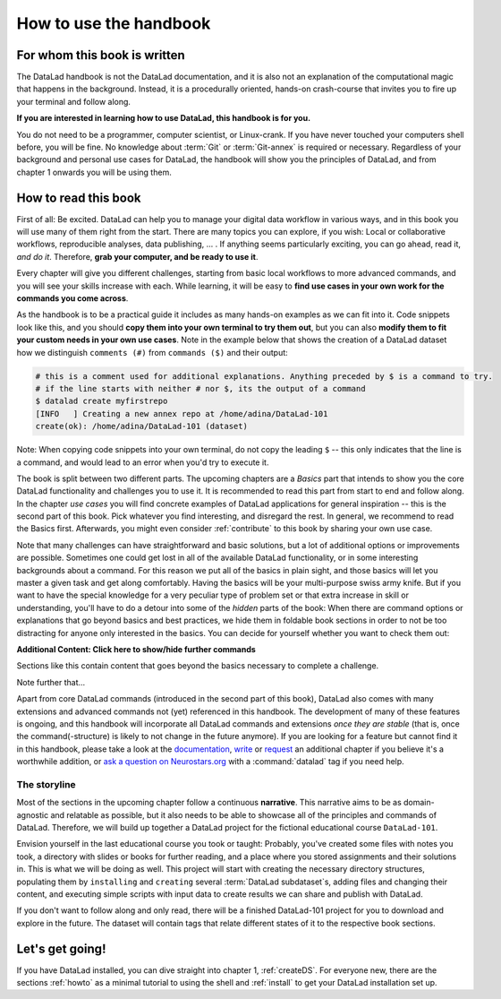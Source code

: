 How to use the handbook
=======================

For whom this book is written
-----------------------------

The DataLad handbook is not the DataLad documentation, and it is also
not an explanation of the computational magic that happens in the background.
Instead, it is a procedurally oriented, hands-on crash-course that invites
you to fire up your terminal and follow along.

**If you are interested in learning how to use DataLad, this handbook is for you.**

You do not need to be a programmer, computer scientist, or Linux-crank.
If you have never touched your computers shell before, you will be fine.
No knowledge about :term:`Git` or :term:`Git-annex` is required or necessary.
Regardless of your background and personal use cases for DataLad, the
handbook will show you the principles of DataLad, and from chapter 1 onwards
you will be using them.

How to read this book
---------------------

First of all: Be excited. DataLad can help you to manage your digital data
workflow in various ways, and in this book you will use many of them right
from the start.
There are many topics you can explore, if you wish:
Local or collaborative workflows, reproducible analyses, data publishing, ... .
If anything seems particularly exciting, you can go ahead, read it, *and do it*.
Therefore, **grab your computer, and be ready to use it**.

Every chapter will give you different challenges, starting from basic local
workflows to more advanced commands, and you will see your skills increase
with each. While learning, it will be easy to
**find use cases in your own work for the commands you come across**.

As the handbook is to be a practical guide it includes as many hands-on examples
as we can fit into it. Code snippets look like this, and you should
**copy them into your own terminal to try them out**, but you can also
**modify them to fit your custom needs in your own use cases**.
Note in the example below that shows the creation of a DataLad dataset how
we distinguish ``comments (#)`` from ``commands ($)`` and their output:

.. code-block:: bash

   # this is a comment used for additional explanations. Anything preceded by $ is a command to try.
   # if the line starts with neither # nor $, its the output of a command
   $ datalad create myfirstrepo
   [INFO   ] Creating a new annex repo at /home/adina/DataLad-101
   create(ok): /home/adina/DataLad-101 (dataset)

Note: When copying code snippets into your own terminal, do not copy the leading
``$`` -- this only indicates that the line is a command, and would lead to an
error when you'd try to execute it.

The book is split between two different parts. The upcoming chapters
are a *Basics* part that intends to show you the core DataLad functionality
and challenges you to use it. It is recommended to read this part from
start to end and follow along.
In the chapter *use cases* you will find concrete examples of
DataLad applications for general inspiration -- this is the second part of this book.
Pick whatever you find interesting, and disregard the rest.
In general, we recommend to read the Basics first. Afterwards,
you might even consider :ref:`contribute` to this book by sharing your own use case.

Note that many challenges can have straightforward and basic solutions,
but a lot of additional options or improvements are possible.
Sometimes one could get lost in all of the available DataLad functionality,
or in some interesting backgrounds about a command.
For this reason we put all of the basics in plain sight, and those basics
will let you master a given task and get along comfortably.
Having the basics will be your multi-purpose swiss army knife.
But if you want to have the special knowledge for a very peculiar type
of problem set or that extra increase in skill or understanding,
you'll have to do a detour into some of the *hidden* parts of the book:
When there are command options or explanations that go beyond basics and
best practices, we hide them in foldable book sections in order
to not be too distracting for anyone only interested in the basics.
You can decide for yourself whether you want to check them out:

.. container:: toggle

    .. container:: header

       **Additional Content: Click here to show/hide further commands**

    Sections like this contain content that goes beyond the basics
    necessary to complete a challenge.

Note further that...

.. gitusernote::

   DataLad uses :term:`Git` and :term:`Git-annex` underneath the hood. Readers that
   are familiar with these tools can find occasional notes on how a DataLad
   command links to a Git(-annex) command or concept in boxes like this.
   There is, however, absolutely no knowledge of Git or Git-annex necessary
   to follow this book. You will, though, encounter Git commands throughout
   the book when there is no better alternative, and executing those commands will
   suffice to follow along.

Apart from core DataLad commands (introduced in the second part of this book),
DataLad also comes with many extensions and advanced commands not (yet) referenced
in this handbook. The development of many of these features
is ongoing, and this handbook will incorporate all DataLad commands and extensions
*once they are stable* (that is, once the command(-structure) is likely to not
change in the future anymore). If you are looking for a feature but cannot find it in this
handbook, please take a look at the `documentation <http://docs.datalad.org>`_,
`write <LinkThisToContributing>`_ or
`request <https://github.com/datalad-handbook/book/issues/new>`_
an additional chapter if you believe it's a worthwhile addition, or
`ask a question on Neurostars.org <https://neurostars.org/latest>`_
with a :command:`datalad` tag if you need help.


The storyline
^^^^^^^^^^^^^

Most of the sections in the upcoming chapter follow a continuous **narrative**.
This narrative aims to be as domain-agnostic and relatable as possible, but
it also needs to be able to showcase all of the principles and commands
of DataLad. Therefore, we will build up together a DataLad project for the
fictional educational course ``DataLad-101``.

Envision yourself in the last educational course you took or taught:
Probably, you've created some files with notes you took, a directory
with slides or books for further reading, and a place where you stored
assignments and their solutions in. This is what we will be doing as well.
This project will start with creating the necessary directory structures,
populating them by ``installing`` and ``creating`` several
:term:`DataLad subdataset`\s, adding files and changing their content,
and executing simple scripts with input data to create results we can
share and publish with DataLad.

If you don't want to follow along and only read, there will be a
finished DataLad-101 project for you to download and explore in the future.
The dataset will contain tags that relate different states of it to the
respective book sections.


Let's get going!
----------------

If you have DataLad installed, you can dive straight into chapter 1, :ref:`createDS`.
For everyone new, there are the sections :ref:`howto` as a minimal tutorial
to using the shell and :ref:`install` to get your DataLad installation set up.